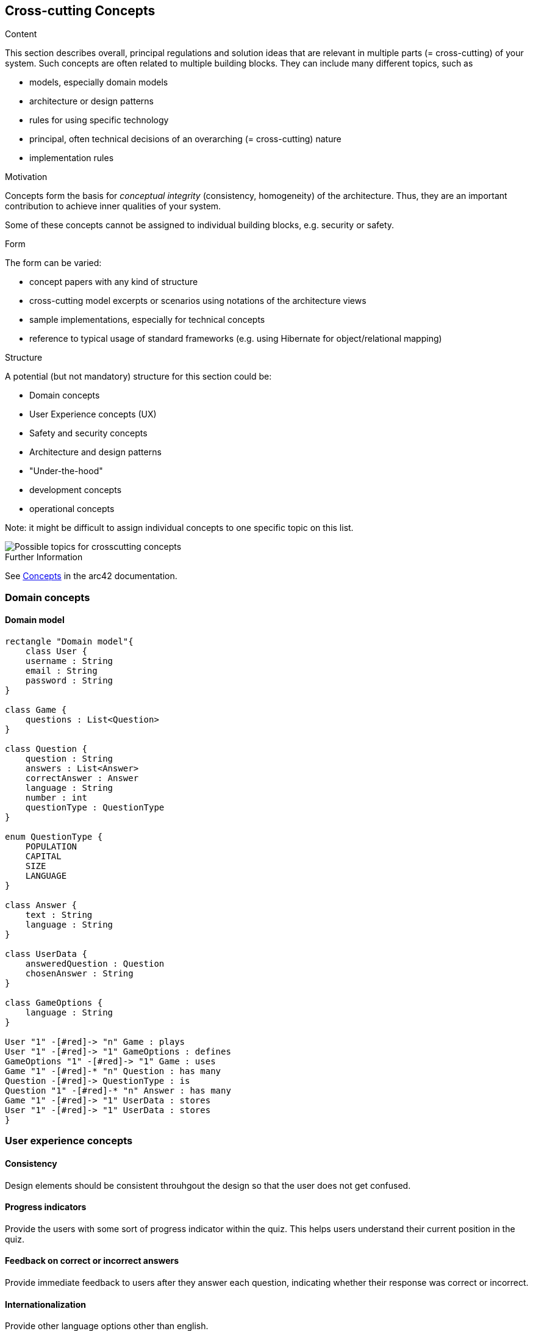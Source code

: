 ifndef::imagesdir[:imagesdir: ../images]

[[section-concepts]]
== Cross-cutting Concepts


[role="arc42help"]
****
.Content
This section describes overall, principal regulations and solution ideas that are relevant in multiple parts (= cross-cutting) of your system.
Such concepts are often related to multiple building blocks.
They can include many different topics, such as

* models, especially domain models
* architecture or design patterns
* rules for using specific technology
* principal, often technical decisions of an overarching (= cross-cutting) nature
* implementation rules


.Motivation
Concepts form the basis for _conceptual integrity_ (consistency, homogeneity) of the architecture. 
Thus, they are an important contribution to achieve inner qualities of your system.

Some of these concepts cannot be assigned to individual building blocks, e.g. security or safety. 


.Form
The form can be varied:

* concept papers with any kind of structure
* cross-cutting model excerpts or scenarios using notations of the architecture views
* sample implementations, especially for technical concepts
* reference to typical usage of standard frameworks (e.g. using Hibernate for object/relational mapping)

.Structure
A potential (but not mandatory) structure for this section could be:

* Domain concepts
* User Experience concepts (UX)
* Safety and security concepts
* Architecture and design patterns
* "Under-the-hood"
* development concepts
* operational concepts

Note: it might be difficult to assign individual concepts to one specific topic
on this list.

image::08-Crosscutting-Concepts-Structure-EN.png["Possible topics for crosscutting concepts"]


.Further Information

See https://docs.arc42.org/section-8/[Concepts] in the arc42 documentation.
****

=== Domain concepts
==== Domain model

[plantuml, domain-model.png, png]
----
rectangle "Domain model"{
    class User {
    username : String
    email : String
    password : String
}

class Game {
    questions : List<Question>
}

class Question {
    question : String
    answers : List<Answer>
    correctAnswer : Answer
    language : String
    number : int
    questionType : QuestionType
}

enum QuestionType {
    POPULATION
    CAPITAL
    SIZE
    LANGUAGE
}

class Answer {
    text : String
    language : String
}

class UserData {
    answeredQuestion : Question
    chosenAnswer : String
}

class GameOptions {
    language : String
}

User "1" -[#red]-> "n" Game : plays
User "1" -[#red]-> "1" GameOptions : defines
GameOptions "1" -[#red]-> "1" Game : uses
Game "1" -[#red]-* "n" Question : has many
Question -[#red]-> QuestionType : is
Question "1" -[#red]-* "n" Answer : has many
Game "1" -[#red]-> "1" UserData : stores
User "1" -[#red]-> "1" UserData : stores
}
----

=== User experience concepts

==== Consistency
Design elements should be consistent throuhgout the design so that the user does not get confused.

==== Progress indicators
Provide the users with some sort of progress indicator within the quiz. This helps users understand their current position in the quiz.

==== Feedback on correct or incorrect answers
Provide immediate feedback to users after they answer each question, indicating whether their response was correct or incorrect.

==== Internationalization
Provide other language options other than english.


=== Security and Safety concepts

==== Secure storage
Make sure to never store the user passwords in plain text, to secure the users data.

==== Data encryption
Utilize encryption techniques to secure data in any transmission between actors of owr application.


=== Architecture and design patterns concepts

==== Microservices
The microservices pattern combines design patterns to create multiple services that work interdependently to create a larger application. Because each application is small, it's easier to update them when needed. We will be using this pattern during development.


=== Under-the-hood concepts

==== Question and User Databases
To enhance consistency and reduce reliance on Wikidata, our project employs two distinct databases. The first database serves as a repository for questions generated via Wikidata's API, which are then utilized within the application. The second database stores various other datasets, including user information.


=== Developement concepts

==== Continous Integration
The developement will intent for the maximum possible code coverage, and to be deployed in an Azure Virtual Machine using Continous Integration.

==== Task branching
We should create 1 branch per task and merge them as soon as possible.

==== Error handling
In case of an exception/error, the system will pressent user-friendly messages informing of the error. This messages will only be delivered in the worst case,  when all other attempts to resolve the issue have been exhausted.


=== Operational concepts

==== User history
The application will maintain a record of user game history, encompassing details such as game timestamps, earned points, questions posed, correct response and selected response.
